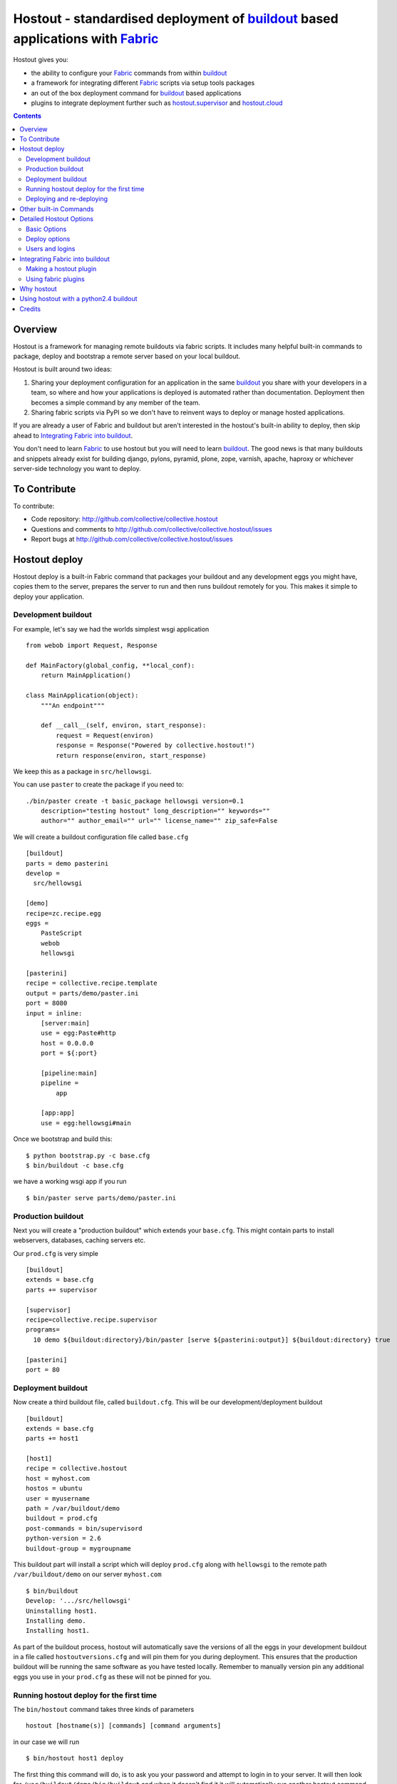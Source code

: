 Hostout - standardised deployment of buildout_ based applications with Fabric_
==============================================================================

Hostout gives you:

- the ability to configure your Fabric_ commands from within buildout_
- a framework for integrating different Fabric_ scripts via setup tools packages
- an out of the box deployment command for buildout_ based applications
- plugins to integrate deployment further such as  hostout.supervisor_ and
  hostout.cloud_


.. contents::


Overview
********

Hostout is a framework for managing remote buildouts via fabric scripts. It
includes many helpful built-in commands to package, deploy and bootstrap a
remote server based on your local buildout.

Hostout is built around two ideas:

1. Sharing your deployment configuration for an application in the same
   buildout_ you share with your developers in a team, so where and how your
   applications is deployed is automated rather than documentation.
   Deployment then becomes a simple command by any member of the team.

2. Sharing fabric scripts via PyPI so we don't have to reinvent ways
   to deploy or manage hosted applications.

If you are already a user of Fabric and buildout but aren't interested in
the hostout's built-in ability to deploy, then skip ahead to
`Integrating Fabric into buildout`_.

You don't need to learn Fabric_ to use hostout but you will need to learn
buildout_.  The good news is that many buildouts and snippets already exist
for building django, pylons, pyramid, plone, zope, varnish, apache, haproxy
or whichever server-side technology you want to deploy.


To Contribute
*************

To contribute:

- Code repository: http://github.com/collective/collective.hostout
- Questions and comments to http://github.com/collective/collective.hostout/issues
- Report bugs at http://github.com/collective/collective.hostout/issues


Hostout deploy
**************

Hostout deploy is a built-in Fabric command that packages your buildout and
any development eggs you might have, copies them to the server, prepares
the server to run and then runs buildout remotely for you. This makes it
simple to deploy your application.

Development buildout
--------------------

For example, let's say we had the worlds simplest wsgi application ::

    from webob import Request, Response

    def MainFactory(global_config, **local_conf):
        return MainApplication()

    class MainApplication(object):
        """An endpoint"""

        def __call__(self, environ, start_response):
            request = Request(environ)
            response = Response("Powered by collective.hostout!")
            return response(environ, start_response)

We keep this as a package in ``src/hellowsgi``.

You can use ``paster`` to create the package if you need to::

    ./bin/paster create -t basic_package hellowsgi version=0.1
        description="testing hostout" long_description="" keywords=""
        author="" author_email="" url="" license_name="" zip_safe=False

We will create a buildout configuration file called ``base.cfg`` ::

    [buildout]
    parts = demo pasterini
    develop =
      src/hellowsgi

    [demo]
    recipe=zc.recipe.egg
    eggs =
        PasteScript
        webob
        hellowsgi

    [pasterini]
    recipe = collective.recipe.template
    output = parts/demo/paster.ini
    port = 8080
    input = inline:
        [server:main]
        use = egg:Paste#http
        host = 0.0.0.0
        port = ${:port}

        [pipeline:main]
        pipeline =
            app

        [app:app]
        use = egg:hellowsgi#main

Once we bootstrap and build this::

    $ python bootstrap.py -c base.cfg
    $ bin/buildout -c base.cfg

we have a working wsgi app if you run ::

    $ bin/paster serve parts/demo/paster.ini

Production buildout
-------------------

Next you will create a "production buildout" which extends your
``base.cfg``.  This might contain parts to install webservers, databases,
caching servers etc.

Our ``prod.cfg`` is very simple ::

    [buildout]
    extends = base.cfg
    parts += supervisor

    [supervisor]
    recipe=collective.recipe.supervisor
    programs=
      10 demo ${buildout:directory}/bin/paster [serve ${pasterini:output}] ${buildout:directory} true

    [pasterini]
    port = 80


Deployment buildout
-------------------

Now create a third buildout file, called ``buildout.cfg``. This will be our
development/deployment buildout ::

    [buildout]
    extends = base.cfg
    parts += host1

    [host1]
    recipe = collective.hostout
    host = myhost.com
    hostos = ubuntu
    user = myusername
    path = /var/buildout/demo
    buildout = prod.cfg
    post-commands = bin/supervisord
    python-version = 2.6
    buildout-group = mygroupname

This buildout part will install a script which will deploy ``prod.cfg``
along with ``hellowsgi`` to the remote path ``/var/buildout/demo`` on our
server ``myhost.com`` ::

    $ bin/buildout
    Develop: '.../src/hellowsgi'
    Uninstalling host1.
    Installing demo.
    Installing host1.

As part of the buildout process, hostout will automatically save the
versions of all the eggs in your development buildout in a file called
``hostoutversions.cfg`` and will pin them for you during deployment. This
ensures that the production buildout will be running the same software as
you have tested locally. Remember to manually version pin any additional
eggs you use in your ``prod.cfg`` as these will not be pinned for you.

Running hostout deploy for the first time
-----------------------------------------

The ``bin/hostout`` command takes three kinds of parameters ::

   hostout [hostname(s)] [commands] [command arguments]

in our case we will run ::

   $ bin/hostout host1 deploy

The first thing this command will do, is to ask you your password and
attempt to login in to your server. It will then look for
``/var/buildout/demo/bin/buildout`` and when it doesn't find it it will
automatically run another hostout command called ``bootstrap``.

Bootstrap is further broken down into three commands: ``bootstrap_users``,
``bootstrap_python`` and ``bootstrap_buildout``. These will create an
additional ``buildout-user`` to build and run your application, install
basic system packages needed to run buildout, and install buildout into your
remote path.  It will attempt to detect which version of linux your server
is running to find the system python, but if this fails it will attempt to
compile python from source.  The version of python used will match the major
version of python which your development buildout uses.

Deploying and re-deploying
--------------------------

Once hostout bootstrap has ensured a working remote buildout, deployment
will continue by running the following commands:

1. ``uploadeggs``: Any *develop* eggs are released as eggs and uploaded to
   the server. These will be uploaded directly into the buildout's
   ``buildout-cache/downloads/dist`` directory which buildout uses to find
   packages before looking up the package index.

   It's very important the packages under development work when packaged,
   i.e. are capable of being packaged via ``python setup.py sdist``. A
   common mistake is to rely on setuptools to automatically detect which
   files should be included but not having the correct setuptools SCM
   helpers installed if you are using git or hg; e.g. for git do
   ``easy_install setuptools-git``.  This will also upload a ``pinned.cfg``
   which contains the generated version numbers for the packages under
   development that have been uploaded.

2. ``uploadbuildout``: The relevant ``.cfg`` files and any files/directories
   in the ``include`` parameter are synced to the remote server.

3. ``buildout``: Upload a final ``pinned.cfg`` which includes the generated
   development package versions pins and all the versions of all the
   dependencies of the development buildout from where the system is being
   deployed from. These discovered pinned versions are recorded during the
   local buildout process by the hostout recipe and recorded in a local
   ``hostoutversions.cfg`` file.  Buildout is then run on the remote
   production buildout.

   If you continue to develop your application you can run 
   ``hostout deploy`` each time and it will only upload the eggs that have
   changed and buildout will only reinstall changed parts of the buildout.

In our example above, deployment would look something like this ::

    $ bin/hostout host1 deploy
    running clean
    ...
    creating '...example-0.0.0dev_....egg' and adding '...' to it
    ...
    Hostout: Running command 'predeploy' from 'collective.hostout'
    ...
    Hostout: Running command 'uploadeggs' from 'collective.hostout'
    Hostout: Preparing eggs for transport
    Hostout: Develop egg src/demo changed. Releasing with hash ...
    Hostout: Eggs to transport:
    	demo = 0.0.0dev-...
    ...
    Hostout: Running command 'uploadbuildout' from 'collective.hostout'
    ...
    Hostout: Running command 'buildout' from 'collective/hostout'
    ...
    Hostout: Running command 'postdeploy' from 'collective/hostout'
    ...

Now if you visit ``myhost.com`` you will see your web application shared with
the world.

Other built-in Commands
***********************

Hostout comes with a set of helpful commands. You can show this list by not
specifying any command at all. The list of commands will vary depending on
what fabfiles your hostout references. ::

   $ bin/hostout host1
   cmdline is: bin/hostout host1 [host2...] [all] cmd1 [cmd2...] [arg1 arg2...]
   Valid commands are:
     bootstrap        : Install python and users needed to run buildout
     bootstrap_python :
     bootstrap_users  : create buildout and the effective user and allow hostout access
     buildout         : Run the buildout on the remote server
     deploy           : predeploy, uploadeggs, uploadbuildout, buildout and then postdeploy
     postdeploy       : Perform any final plugin tasks
     predeploy        : Install buildout and its dependencies if needed. Hookpoint for plugins
     setowners        : Ensure ownership and permissions are correct on buildout and cache
     run              : Execute cmd on remote as login user
     sudo             : Execute cmd on remote as root user
     uploadbuildout   : Upload buildout pinned to local picked versions + uploaded eggs
     uploadeggs       : Any develop eggs are released as eggs and uploaded to the server


The ``run`` command is helpful to run quick remote commands as the buildout
user on the remote host ::

    $> bin/hostout host1 run pwd
    Hostout: Running command 'run' from collective.hostout
    Logging into the following hosts as root:
        127.0.0.1
    [127.0.0.1] run: sh -c "cd /var/host1 && pwd"
    [127.0.0.1] out: ...
    Done.

We can also use our login user and password to run quick sudo commands ::

    $> bin/hostout host1 sudo cat /etc/hosts
    Hostout: Running command 'sudo' from collective.hostout
    Logging into the following hosts as root:
        127.0.0.1
    [127.0.0.1] run: sh -c "cd /var/host1 && cat/etc/hosts"
    [127.0.0.1] out: ...
    Done.


Detailed Hostout Options
************************

Basic Options
-------------

``host``
  the IP or hostname of the host to deploy to. by default it will connect to
  port 22 using ssh.  You can override the port by using ``hostname:port``

``user``
  The user as which hostout will attempt to login to your host. Will read a
  user's ssh config to get a default.

``password``
  The password for the login user. If not given then hostout will ask each
  time.

``identity-file``
  A public key for the login user.

``extends``
  Specifies another part which contains defaults for this hostout.

``fabfiles``
  Path to fabric files that contain commands which can then be called from
  the hostout script. Commands can access hostout options via
  ``hostout.options`` from the fabric environment.


Deploy options
--------------

``buildout``
  The configuration file you wish to build on the remote host. Note that
  this doesn't have to be the same ``.cfg`` as the hostout section is in,
  but the versions of the eggs will be determined from the buildout with the
  ``hostout`` section in. Defaults to ``buildout.cfg``.


``path``
  The absolute path on the remote host where the buildout will be created.
  Defaults to ``'/var/buildout/%s'%name``, where ``name`` is the name of the
  *part* which defines this host.

``pre-commands``
  A series of shell commands executed as root before the buildout is run.
  You can use this to shut down your application, or to help prepare the
  environment for buildout. If these commands fail they will be ignored.

``post-commands``
  A series of shell commands executed as root after the buildout is run. You
  can use this to startup your application. If these commands fail they will
  be ignored.

``sudo-parts``
  Buildout parts which will be installed after the main buildout has been
  run. These will be run as root.

``parts``
  Runs the buildout with a ``parts`` value equal to this.

``include``
  Additional configuration files or directories needed to run this buildout.

``buildout-cache``
  If you want to override the default location for the ``buildout-cache`` on
  the host.

``python-version``
  The version of python to install during bootstrapping. (Mandatory.)

``hostos``
  Over which platform specific bootstrap_python command is called. For
  instance if ``hostos=redhat``, bootstrap_python_redhat will be called to
  use "yum" to install python and other developer tools. This paramter is
  also
  used in hostout.cloud_ to pick which VM to create.


Users and logins
----------------

The bootstrap_users command is called as part of the bootstrap process which
is called if no buildout has already been bootstrapped on the remote server.
This command will login using "user" (the user should have sudo rights) and
create two additional users and a group which joins them.

``effective-user``
  This user will own the buildouts var files. This allows the application to
  write to database files in the var directory but not be allowed to write
  to any other part of the buildout code.

``buildout-user``
  The user which will own the buildout files. During bootstrap this user
  will be created and be given a ssh key such that hostout can login and run
  buildout using this account.

``buildout-group``
  A group which will own the buildout files including the var files. This
  group is created if needed in the bootstrap_users command. (Mandatory.)

In addition the private key will be read from the location ``identity_file``
and be used to create a passwordless login for the ``buildout-user`` account
by copying the public key into the ``authorized_keys`` file of the
buildout_user account. If no file exists for ``identity_file`` a DSA private
key is created for you in the file ``${hostname}_key`` in the buildout
directory.  During a normal deployment all steps are run as the
*buildout-user* so there is no need to use the ``user`` account and
therefore supply a password. The exception to this is if you specify
``pre-deploy``, ``post-deploy`` or ``sudo-parts`` steps or have to bootstrap
the server.  These require the use of the sudo-capable ``user`` account.  If
you'd like to share the ability to deploy your application with others, one
way to do this is to simply checkin the private key file specified by
``identity_file`` along with your buildout. If you do share deployment,
remember to pin your eggs in your buildout so the result is consistent no
matter where  it is deployed from.  One trick you can use to achieve this is
to add ``hostoutversions.cfg`` to the ``extends`` of your buildout and
commit ``hostoutversions.cfg`` to your source control as well.



Integrating Fabric into buildout
********************************

Hostout uses fabric files. Fabric is an easy way to write python that
calls commands on a host over ssh.


Here is a basic fabfile which will echo two variables on the remote server.


>>> write('fabfile.py',"""
...
... from fabric import api
... from fabric.api import run
...
... def echo(cmdline1):
...    option1 = api.env.option1
...    run("echo '%s %s'" % (option1, cmdline1) )
...
... """)

Using hostout we can predefine some of the fabric scripts parameters as well
as install the fabric runner. Each hostout part in your ``buildout.cfg``
represents a connection to a server at a given path.

>>> write('buildout.cfg',
... """
... [buildout]
... parts = host1
...
... [host1]
... recipe = collective.hostout
... host = 127.0.0.1:10022
... fabfiles = fabfile.py
... option1 = buildout
... user = root
... password = root
... path = /var/host1
...
... """ )

If you don't include your password you will be prompted for it later.

When we run buildout a special fabric runner will be installed called
``bin/hostout``

>>> print system('bin/buildout -N')
Installing host1.
Generated script '/sample-buildout/bin/hostout'.


>>> print system('bin/hostout')
cmdline is: bin/hostout host1 [host2...] [all] cmd1 [cmd2...] [arg1 arg2...]
Valid hosts are: host1

We can run our fabfile by providing the

- host which refers to the part name in ``buildout.cfg``,
- command which refers to the method name in the fabfile,
- any other options we want to pass to the command.

Note: We can run multiple commands on one or more hosts using a single
commandline.

In our example

>>> print system('bin/hostout host1 echo "is cool"')
Hostout: Running command 'echo' from 'fabfile.py'
Logging into the following hosts as root:
    127.0.0.1
[127.0.0.1] run: echo 'cd /var/host1 && buildout is cool'
[127.0.0.1] out: ...
Done.

Note that we combined information from our buildout with
commandline paramaters to determine the exact command sent
to our server.

Making a hostout plugin
-----------------------

It can be very helpful to package up our fabfiles for others to use.

Hostout Plugins are eggs with three parts:

1. Fabric script

2. A zc.buildout recipe to initialise the parameters of the fabric file
   commands

3. Entry points for both the recipe and the fabric scripts

>>>    entry_points = {'zc.buildout': ['default = hostout.myplugin:Recipe',],
...                    'fabric': ['fabfile = hostout.myplugin.fabfile']
...                    },

Once packaged and released others can add your plugin to their hostout e.g.

>>> write('buildout.cfg',
... """
... [buildout]
... parts = host1
...
... [host1]
... recipe = collective.hostout
... extends = hostout.myplugin
... param1 = blah
... """ )

>>> print system('bin/buildout')

>>> print system('bin/hostout host1')
cmdline is: bin/hostout host1 [host2...] [all] cmd1 [cmd2...] [arg1 arg2...]
Valid commands are:
...
   mycommand        : example of command from hostout.myplugin

Your fabfile can get access parameters passed in the commandline by defining
them in your function; e.g. ::

    def mycommand(cmdline_param1, cmdline_param2):
        pass

Your fabfile commands can override any of the standard hostout commands. For
instance if you which your plugin to hook into the predeploy process then
just add a predeploy function to your ``fabfile.py`` ::

    def predeploy():
       api.env.superfun()

It is important when overridding to call the "superfun" function so any
overridden functions are also called.

You can also call any other hostout functions from your command ::

    def mycommand():
      api.env.hostout.deploy()

The options set in the buildout part are available via the Fabric
``api.env`` variable and also via ``api.env.hostout.options``.


.. TODO: Example of echo plugin

Using fabric plugins
--------------------

You use commands others have made via the *extends* option.  Name a buildout
recipe egg in the extends option and buildout will download and merge any
fabfiles and other configuration options from that recipe into your current
hostout configuration.  The following are examples of built-in plugins.
Others are available on pypi.

hostout.cloud_
  Will create VM instances automatically for you on many popular hosting
  services such as Amazon, Rackspace and Slicehost

hostout.supervisor_
  Will stop a supervisor before buildout is run and restart it afterwards.
  It provides some short commands to quickly manage your applications from
  your hostout commandline.




Why hostout
***********

Managing multiple environments can be a real pain and a barrier to
development.  Hostout puts all of the settings for all of your environments
in an easy-to-manage format.

Compared to

SilverLining
 Hostout allows you to deploy many different kinds of applications instead
 of just wsgi-based python apps. Buildout lets you define the installation
 of almost any kind of application.

Puppet
 TODO

mr.awesome
 TODO

Fabric
 TODO

Egg Proxies
 TODO



Using hostout with a python2.4 buildout
***************************************

Hostout itself requires python 2.6. However it is possible to use hostout
with a buildout that requires python 2.4 by using buildout's support for
different python interpreters.

>>> write('buildout.cfg',
... """
... [buildout]
... parts = host1
...
... [host1]
... recipe = collective.hostout
... host = 127.0.0.1:10022
... python = python26
...
... [python26]
... executable = /path/to/your/python2.6/binary
...
... """ )

or alternatively if you don't want to use your local python you can get
buildout to build it for you.


>>> write('buildout.cfg',
... """
... [buildout]
... parts = host1
...
... [host1]
... recipe = collective.hostout
... host = 127.0.0.1:10022
... python = python26
...
... [python26]
... recipe = zc.recipe.cmmi
... url = http://www.python.org/ftp/python/2.6.1/Python-2.6.1.tgz
... executable = ${buildout:directory}/parts/python/bin/python2.6
... extra_options=
...    --enable-unicode=ucs4
...    --with-threads
...    --with-readline
...
... """ )



Credits
*******

Dylan Jay ( software at pretaweb_ dot com )


.. _recipe: http://pypi.python.org/pypi/zc.buildout#recipes
.. _Fabric: http://fabfile.org
.. _buildout: http://www.buildout.org
.. _pretaweb: http://www.pretaweb.com
.. _supervisord: http://supervisord.org/
.. _libcloud: http://incubator.apache.org/libcloud/
.. _hostout.cloud: http://pypi.python.org/pypi/hostout.cloud
.. _hostout.supervisor: http://pypi.python.org/pypi/hostout.supervisor



